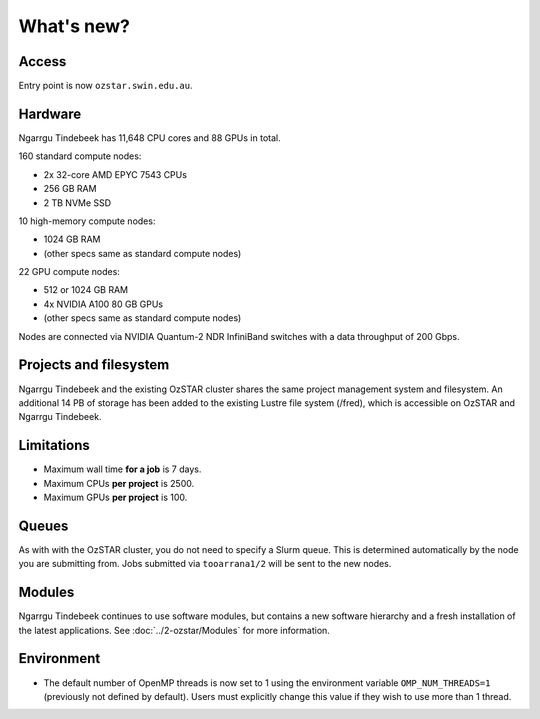 .. highlight:: rst

What's new?
==========================

Access
------

Entry point is now ``ozstar.swin.edu.au``.

Hardware
--------

Ngarrgu Tindebeek has 11,648 CPU cores and 88 GPUs in total.

160 standard compute nodes:

* 2x 32-core AMD EPYC 7543 CPUs
* 256 GB RAM
* 2 TB NVMe SSD

10 high-memory compute nodes:

* 1024 GB RAM
* (other specs same as standard compute nodes)

22 GPU compute nodes:

* 512 or 1024 GB RAM
* 4x NVIDIA A100 80 GB GPUs
* (other specs same as standard compute nodes)

Nodes are connected via NVIDIA Quantum-2 NDR InfiniBand switches with a data
throughput of 200 Gbps.

Projects and filesystem
------------

Ngarrgu Tindebeek and the existing OzSTAR cluster shares the same project management system and filesystem. An additional 14 PB of storage has been added to the existing Lustre file system (/fred), which is accessible on OzSTAR and Ngarrgu Tindebeek.

Limitations
-----------

- Maximum wall time **for a job** is 7 days.
- Maximum CPUs **per project** is 2500.
- Maximum GPUs **per project** is 100.

Queues
------

As with with the OzSTAR cluster, you do not need to specify a Slurm queue. This is determined automatically by the node you are submitting from. Jobs submitted via ``tooarrana1/2`` will be sent to the new nodes.

Modules
-------

Ngarrgu Tindebeek continues to use software modules, but contains a new software hierarchy and a fresh installation of the latest applications. See :doc:`../2-ozstar/Modules` for more information.

Environment
-----------
* The default number of OpenMP threads is now set to 1 using the environment variable ``OMP_NUM_THREADS=1`` (previously not defined by default). Users must explicitly change this value if they wish to use more than 1 thread.
